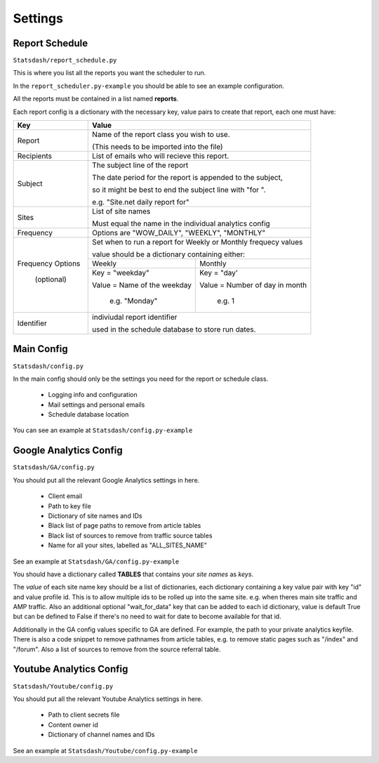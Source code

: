 Settings
========

Report Schedule
---------------

``Statsdash/report_schedule.py``

This is where you list all the reports you want the scheduler to run.

In the ``report_scheduler.py-example`` you should be able to see an example configuration.

All the reports must be contained in a list named **reports**.

Each report config is a dictionary with the necessary key, value pairs to create that report, each one must have:

+--------------------+-------------------------------------------------------------------------+
|	Key	     |			Value 						       |
+====================+=========================================================================+
|	Report 	     | Name of the report class you wish to use. 			       |
|	             |									       |
|		     | (This needs to be imported into the file)		               |
+--------------------+-------------------------------------------------------------------------+
|	Recipients   | List of emails who will recieve this report.			       |
+--------------------+-------------------------------------------------------------------------+
|	Subject	     | The subject line of the report					       |
|		     |									       |
|		     | The date period for the report is appended to the subject,              |
|		     | 									       |
|                    | so it might be best to end the subject line with "for ".                |
|		     |									       |
|                    | e.g. "Site.net daily report for"                                        |
+--------------------+-------------------------------------------------------------------------+
|	Sites	     | List of site names 						       |
|		     |  								       |
|		     | Must equal the name in the individual analytics config                  |
+--------------------+-------------------------------------------------------------------------+
|	Frequency    |	 Options are "WOW_DAILY", "WEEKLY", "MONTHLY"			       |
+--------------------+----------------------+-------------------------+------------------------+
|  Frequency Options | Set when to run a report for Weekly or Monthly frequecy values          |
|                    |									       |	
|    (optional)      | value should be a dictionary containing either:                         |
|		     +----------------------------------+--------------------------------------+
|		     |	 Weekly 		        |   Monthly		               |
|		     +----------------------------------+--------------------------------------+
|                    | Key = "weekday"              	| Key = "day'	                       |
|		     |				        |				       |
|		     | Value = Name of the weekday      | Value = Number of day in month       |
|		     |				        |				       |
|                    |   e.g. "Monday"                  |   e.g. 1                             |
+--------------------+----------------------------------+--------------------------------------+
|     Identifier     | indiviudal report identifier					       |
|		     |									       |
|		     | used in the schedule database to store run dates.	               |
+--------------------+-------------------------------------------------------------------------+


Main Config
----------

``Statsdash/config.py``

In the main config should only be the settings you need for the report or schedule class. 

  - Logging info and configuration
  - Mail settings and personal emails
  - Schedule database location

You can see an example at ``Statsdash/config.py-example``

Google Analytics Config 
----------------------

``Statsdash/GA/config.py``

You should put all the relevant Google Analytics settings in here.

 - Client email 
 - Path to key file
 - Dictionary of site names and IDs
 - Black list of page paths to remove from article tables
 - Black list of sources to remove from traffic source tables
 - Name for all your sites, labelled as "ALL_SITES_NAME"

See an example at ``Statsdash/GA/config.py-example``

You should have a dictionary called **TABLES** that contains your *site names* as *keys*.  

The *value* of each site name key should be a list of dictionaries, each dictionary containing a key value pair with key "id" and value profile id. This is to allow multiple ids to be rolled up into the same site. e.g. when theres main site traffic and AMP traffic. Also an additional optional "wait_for_data" key that can be added to each id dictionary, value is default True but can be defined to False if there's no need to wait for date to become available for that id. 

Additionally in the GA config values specific to GA are defined. For example, the path to your private analytics keyfile.
There is also a code snippet to remove pathnames from article tables, e.g. to remove static pages such as "/index" and "/forum".
Also a list of sources to remove from the source referral table. 

Youtube Analytics Config
-----------------------

``Statsdash/Youtube/config.py``

You should put all the relevant Youtube Analytics settings in here.

 - Path to client secrets file
 - Content owner id
 - Dictionary of channel names and IDs

See an example at ``Statsdash/Youtube/config.py-example``




